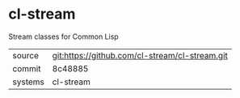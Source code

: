 * cl-stream

Stream classes for Common Lisp

|---------+-------------------------------------------|
| source  | git:https://github.com/cl-stream/cl-stream.git   |
| commit  | 8c48885  |
| systems | cl-stream |
|---------+-------------------------------------------|

